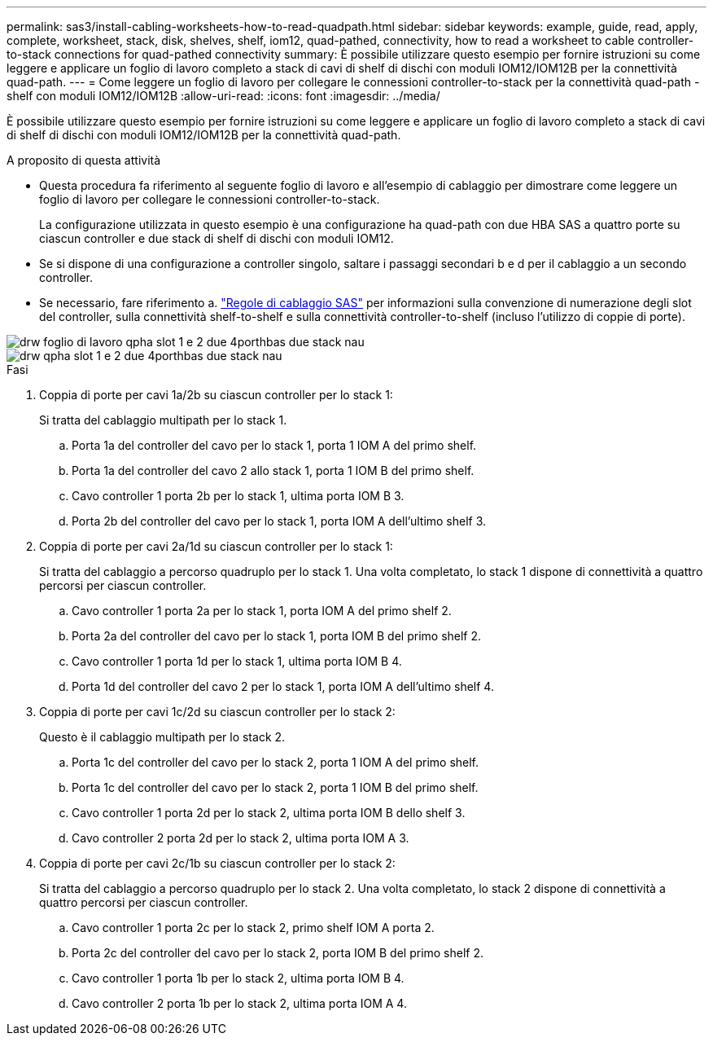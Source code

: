 ---
permalink: sas3/install-cabling-worksheets-how-to-read-quadpath.html 
sidebar: sidebar 
keywords: example, guide, read, apply, complete, worksheet, stack, disk, shelves, shelf, iom12, quad-pathed, connectivity, how to read a worksheet to cable controller-to-stack connections for quad-pathed connectivity 
summary: È possibile utilizzare questo esempio per fornire istruzioni su come leggere e applicare un foglio di lavoro completo a stack di cavi di shelf di dischi con moduli IOM12/IOM12B per la connettività quad-path. 
---
= Come leggere un foglio di lavoro per collegare le connessioni controller-to-stack per la connettività quad-path - shelf con moduli IOM12/IOM12B
:allow-uri-read: 
:icons: font
:imagesdir: ../media/


[role="lead"]
È possibile utilizzare questo esempio per fornire istruzioni su come leggere e applicare un foglio di lavoro completo a stack di cavi di shelf di dischi con moduli IOM12/IOM12B per la connettività quad-path.

.A proposito di questa attività
* Questa procedura fa riferimento al seguente foglio di lavoro e all'esempio di cablaggio per dimostrare come leggere un foglio di lavoro per collegare le connessioni controller-to-stack.
+
La configurazione utilizzata in questo esempio è una configurazione ha quad-path con due HBA SAS a quattro porte su ciascun controller e due stack di shelf di dischi con moduli IOM12.

* Se si dispone di una configurazione a controller singolo, saltare i passaggi secondari b e d per il cablaggio a un secondo controller.
* Se necessario, fare riferimento a. link:install-cabling-rules.html["Regole di cablaggio SAS"] per informazioni sulla convenzione di numerazione degli slot del controller, sulla connettività shelf-to-shelf e sulla connettività controller-to-shelf (incluso l'utilizzo di coppie di porte).


image::../media/drw_worksheet_qpha_slots_1_and_2_two_4porthbas_two_stacks_nau.gif[drw foglio di lavoro qpha slot 1 e 2 due 4porthbas due stack nau]

image::../media/drw_qpha_slots_1_and_2_two_4porthbas_two_stacks_nau.gif[drw qpha slot 1 e 2 due 4porthbas due stack nau]

.Fasi
. Coppia di porte per cavi 1a/2b su ciascun controller per lo stack 1:
+
Si tratta del cablaggio multipath per lo stack 1.

+
.. Porta 1a del controller del cavo per lo stack 1, porta 1 IOM A del primo shelf.
.. Porta 1a del controller del cavo 2 allo stack 1, porta 1 IOM B del primo shelf.
.. Cavo controller 1 porta 2b per lo stack 1, ultima porta IOM B 3.
.. Porta 2b del controller del cavo per lo stack 1, porta IOM A dell'ultimo shelf 3.


. Coppia di porte per cavi 2a/1d su ciascun controller per lo stack 1:
+
Si tratta del cablaggio a percorso quadruplo per lo stack 1. Una volta completato, lo stack 1 dispone di connettività a quattro percorsi per ciascun controller.

+
.. Cavo controller 1 porta 2a per lo stack 1, porta IOM A del primo shelf 2.
.. Porta 2a del controller del cavo per lo stack 1, porta IOM B del primo shelf 2.
.. Cavo controller 1 porta 1d per lo stack 1, ultima porta IOM B 4.
.. Porta 1d del controller del cavo 2 per lo stack 1, porta IOM A dell'ultimo shelf 4.


. Coppia di porte per cavi 1c/2d su ciascun controller per lo stack 2:
+
Questo è il cablaggio multipath per lo stack 2.

+
.. Porta 1c del controller del cavo per lo stack 2, porta 1 IOM A del primo shelf.
.. Porta 1c del controller del cavo per lo stack 2, porta 1 IOM B del primo shelf.
.. Cavo controller 1 porta 2d per lo stack 2, ultima porta IOM B dello shelf 3.
.. Cavo controller 2 porta 2d per lo stack 2, ultima porta IOM A 3.


. Coppia di porte per cavi 2c/1b su ciascun controller per lo stack 2:
+
Si tratta del cablaggio a percorso quadruplo per lo stack 2. Una volta completato, lo stack 2 dispone di connettività a quattro percorsi per ciascun controller.

+
.. Cavo controller 1 porta 2c per lo stack 2, primo shelf IOM A porta 2.
.. Porta 2c del controller del cavo per lo stack 2, porta IOM B del primo shelf 2.
.. Cavo controller 1 porta 1b per lo stack 2, ultima porta IOM B 4.
.. Cavo controller 2 porta 1b per lo stack 2, ultima porta IOM A 4.



